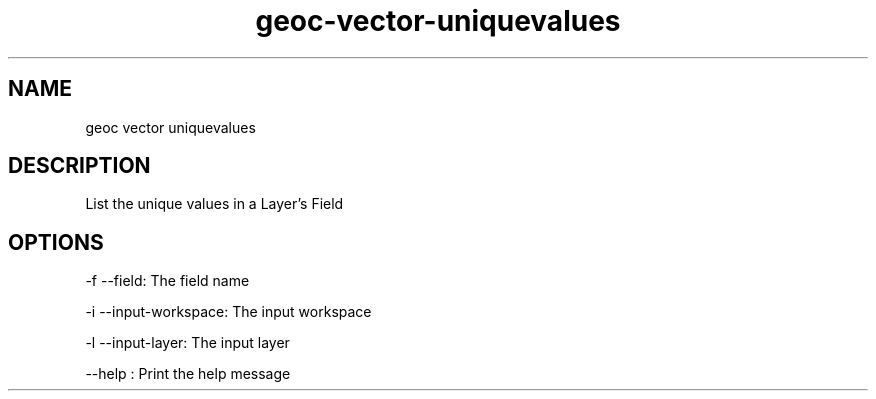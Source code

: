 .TH "geoc-vector-uniquevalues" "1" "29 July 2014" "version 0.1"
.SH NAME
geoc vector uniquevalues
.SH DESCRIPTION
List the unique values in a Layer's Field
.SH OPTIONS
-f --field: The field name
.PP
-i --input-workspace: The input workspace
.PP
-l --input-layer: The input layer
.PP
--help : Print the help message
.PP
